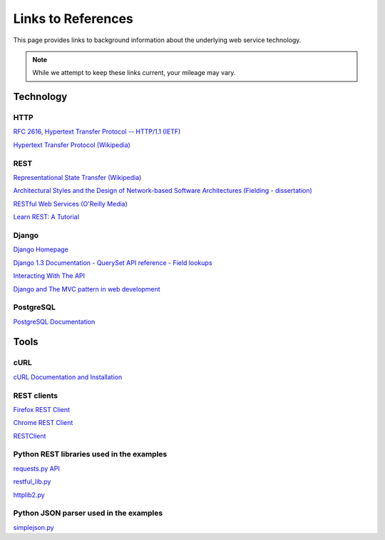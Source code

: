 Links to References
===================

This page provides links to background information about the underlying web service technology.

.. note:: While we attempt to keep these links current, your mileage may vary.

.. _apiug-introref-tech:

Technology
----------

HTTP
^^^^
`RFC 2616, Hypertext Transfer Protocol -- HTTP/1.1 (IETF) <http://www.ietf.org/rfc/rfc2616.txt>`_

`Hypertext Transfer Protocol (Wikipedia) <http://en.wikipedia.org/wiki/Hypertext_Transfer_Protocol>`_

REST
^^^^
`Representational State Transfer (Wikipedia) <http://en.wikipedia.org/wiki/Representational_State_Transfer>`_

`Architectural Styles and the Design of Network-based Software Architectures (Fielding - dissertation) <http://www.ics.uci.edu/~fielding/pubs/dissertation/top.htm>`_

`RESTful Web Services (O'Reilly Media) <http://shop.oreilly.com/product/9780596529260.do>`_

`Learn REST: A Tutorial <http://rest.elkstein.org/>`_

Django
^^^^^^
`Django Homepage <https://www.djangoproject.com/>`_

`Django 1.3 Documentation - QuerySet API reference - Field lookups <https://docs.djangoproject.com/en/1.3/ref/models/querysets/#field-lookups>`_

`Interacting With The API <https://django-tastypie.readthedocs.org/en/latest/interacting.html>`_

`Django and The MVC pattern in web development <http://activespark.wordpress.com/2009/10/18/django-and-the-mvc-pattern-in-web-development/>`_


PostgreSQL
^^^^^^^^^^

`PostgreSQL Documentation <http://www.postgresql.org/docs/>`_

.. _apiug-introref-tools:

Tools
-----

cURL
^^^^

`cURL Documentation and Installation <http://curl.haxx.se/docs/>`_


REST clients
^^^^^^^^^^^^

`Firefox REST Client <https://addons.mozilla.org/en-us/firefox/addon/restclient/>`_

`Chrome REST Client <https://chrome.google.com/webstore/detail/simple-rest-client/fhjcajmcbmldlhcimfajhfbgofnpcjmb>`_

`RESTClient <http://restclient.org/>`_


Python REST libraries used in the examples
^^^^^^^^^^^^^^^^^^^^^^^^^^^^^^^^^^^^^^^^^^
`requests.py API <https://requests.readthedocs.org/en/latest/api.html#module-requests>`_

`restful_lib.py <https://code.google.com/p/python-rest-client/source/browse/trunk/restful_lib.py?r=10>`_

`httplib2.py <https://code.google.com/p/httplib2/>`_


Python JSON parser used in the examples
^^^^^^^^^^^^^^^^^^^^^^^^^^^^^^^^^^^^^^^
`simplejson.py <https://pypi.python.org/pypi/simplejson/>`_


